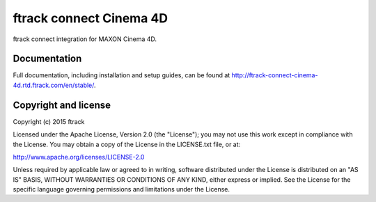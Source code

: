 ###############################
ftrack connect Cinema 4D
###############################

ftrack connect integration for MAXON Cinema 4D.

*************
Documentation
*************

Full documentation, including installation and setup guides, can be found at
http://ftrack-connect-cinema-4d.rtd.ftrack.com/en/stable/.

*********************
Copyright and license
*********************

Copyright (c) 2015 ftrack

Licensed under the Apache License, Version 2.0 (the "License"); you may not use
this work except in compliance with the License. You may obtain a copy of the
License in the LICENSE.txt file, or at:

http://www.apache.org/licenses/LICENSE-2.0

Unless required by applicable law or agreed to in writing, software distributed
under the License is distributed on an "AS IS" BASIS, WITHOUT WARRANTIES OR
CONDITIONS OF ANY KIND, either express or implied. See the License for the
specific language governing permissions and limitations under the License.

